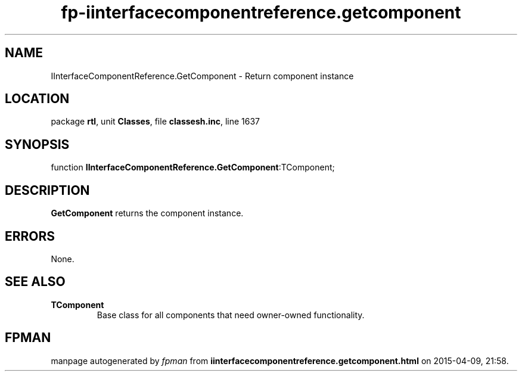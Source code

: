 .\" file autogenerated by fpman
.TH "fp-iinterfacecomponentreference.getcomponent" 3 "2014-03-14" "fpman" "Free Pascal Programmer's Manual"
.SH NAME
IInterfaceComponentReference.GetComponent - Return component instance
.SH LOCATION
package \fBrtl\fR, unit \fBClasses\fR, file \fBclassesh.inc\fR, line 1637
.SH SYNOPSIS
function \fBIInterfaceComponentReference.GetComponent\fR:TComponent;
.SH DESCRIPTION
\fBGetComponent\fR returns the component instance.


.SH ERRORS
None.


.SH SEE ALSO
.TP
.B TComponent
Base class for all components that need owner-owned functionality.

.SH FPMAN
manpage autogenerated by \fIfpman\fR from \fBiinterfacecomponentreference.getcomponent.html\fR on 2015-04-09, 21:58.

